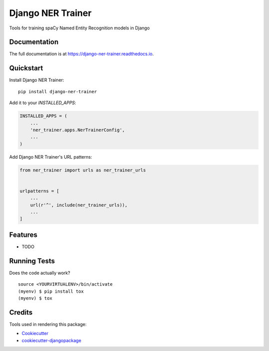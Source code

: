 =============================
Django NER Trainer
=============================

.. image:: https://badge.fury.io/py/django-ner-trainer.svg
    :target: https://badge.fury.io/py/django-ner-trainer

.. image:: https://travis-ci.org/johnfraney/django-ner-trainer.svg?branch=master
    :target: https://travis-ci.org/johnfraney/django-ner-trainer

.. image:: https://codecov.io/gh/johnfraney/django-ner-trainer/branch/master/graph/badge.svg
    :target: https://codecov.io/gh/johnfraney/django-ner-trainer

Tools for training spaCy Named Entity Recognition models in Django

Documentation
-------------

The full documentation is at https://django-ner-trainer.readthedocs.io.

Quickstart
----------

Install Django NER Trainer::

    pip install django-ner-trainer

Add it to your `INSTALLED_APPS`:

.. code-block:: python

    INSTALLED_APPS = (
        ...
        'ner_trainer.apps.NerTrainerConfig',
        ...
    )

Add Django NER Trainer's URL patterns:

.. code-block:: python

    from ner_trainer import urls as ner_trainer_urls


    urlpatterns = [
        ...
        url(r'^', include(ner_trainer_urls)),
        ...
    ]

Features
--------

* TODO

Running Tests
-------------

Does the code actually work?

::

    source <YOURVIRTUALENV>/bin/activate
    (myenv) $ pip install tox
    (myenv) $ tox

Credits
-------

Tools used in rendering this package:

*  Cookiecutter_
*  `cookiecutter-djangopackage`_

.. _Cookiecutter: https://github.com/audreyr/cookiecutter
.. _`cookiecutter-djangopackage`: https://github.com/pydanny/cookiecutter-djangopackage
